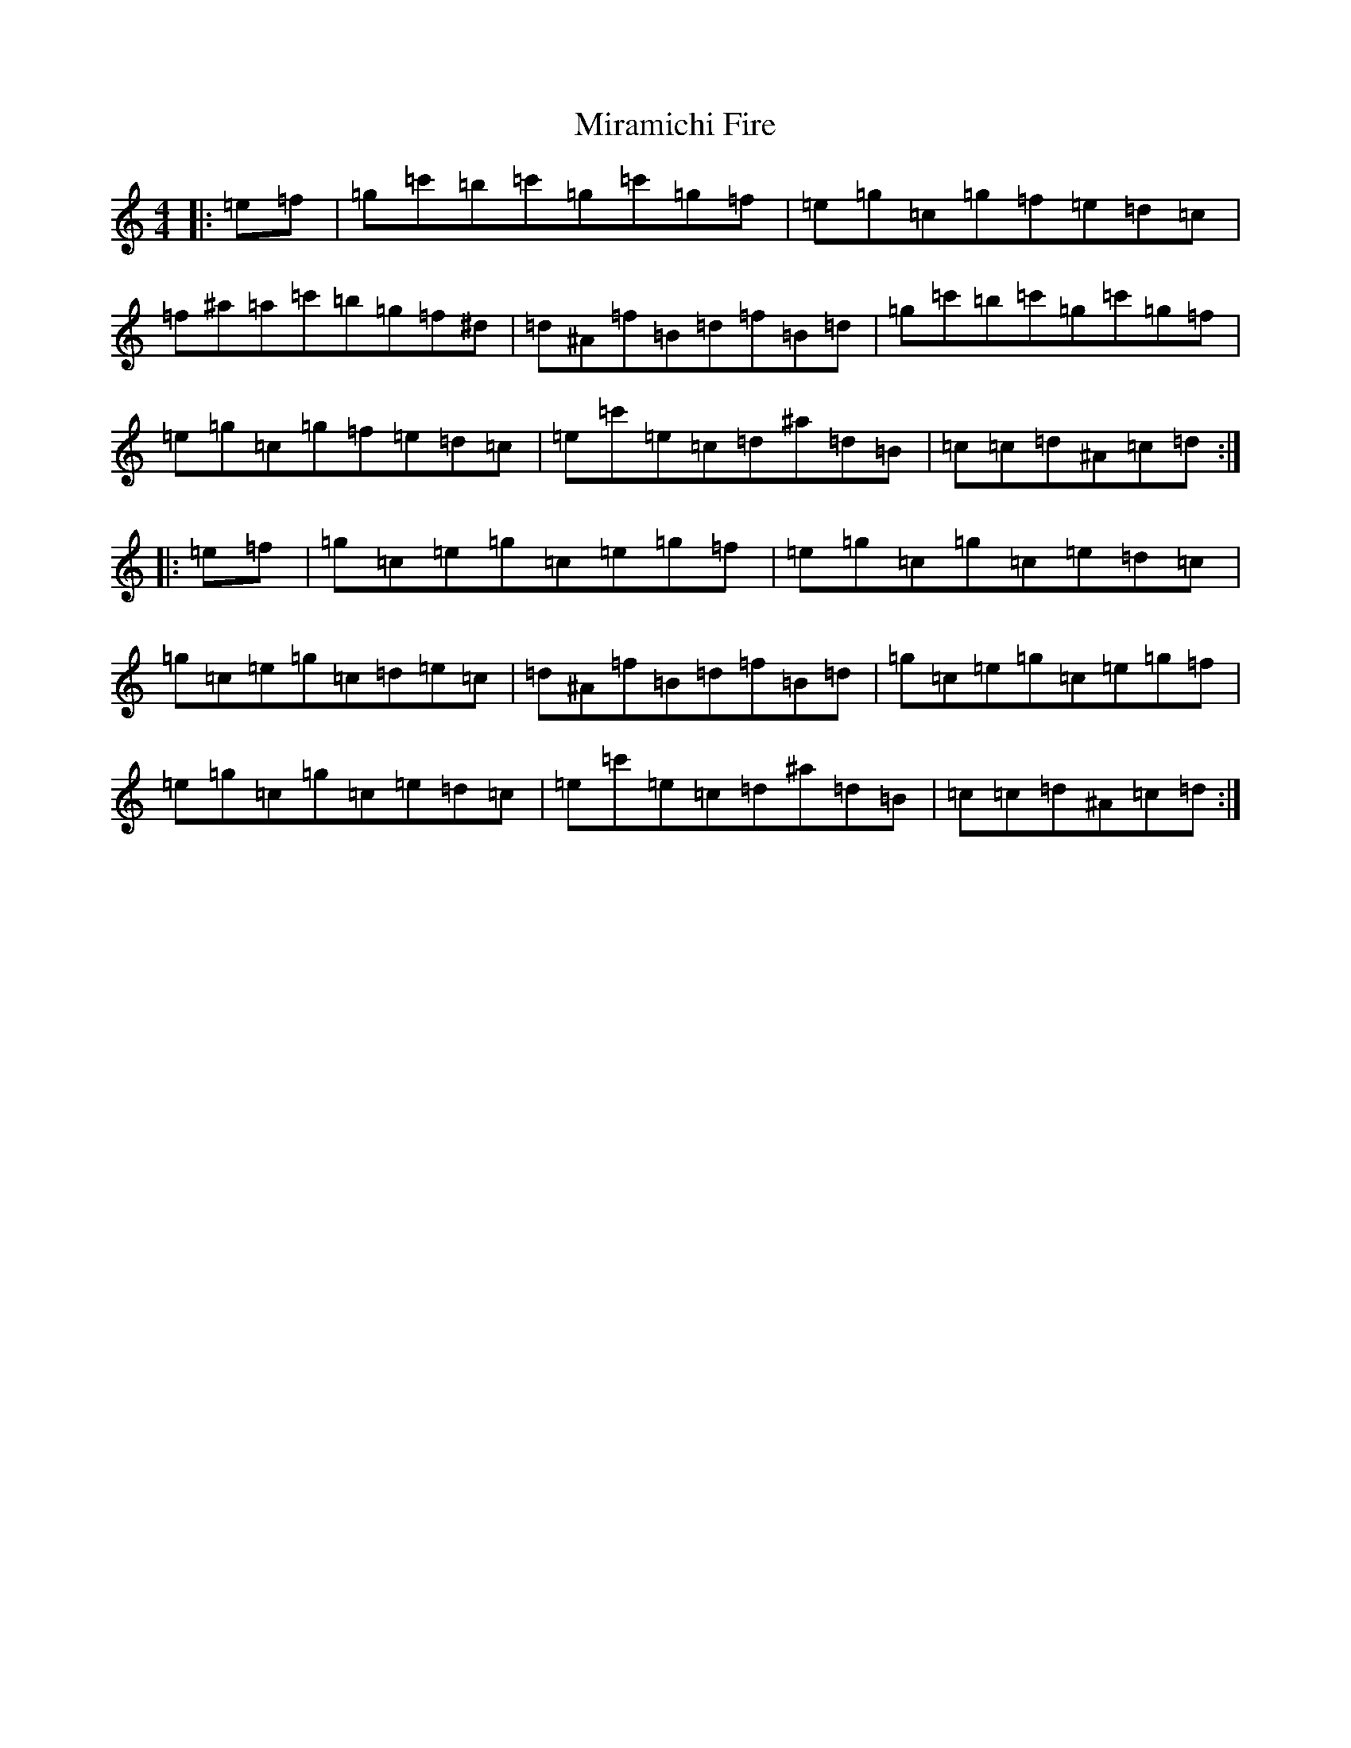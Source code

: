 X: 14263
T: Miramichi Fire
S: https://thesession.org/tunes/11520#setting11520
Z: A Major
R: reel
M: 4/4
L: 1/8
K: C Major
|:=e=f|=g=c'=b=c'=g=c'=g=f|=e=g=c=g=f=e=d=c|=f^a=a=c'=b=g=f^d|=d^A=f=B=d=f=B=d|=g=c'=b=c'=g=c'=g=f|=e=g=c=g=f=e=d=c|=e=c'=e=c=d^a=d=B|=c=c=d^A=c=d:||:=e=f|=g=c=e=g=c=e=g=f|=e=g=c=g=c=e=d=c|=g=c=e=g=c=d=e=c|=d^A=f=B=d=f=B=d|=g=c=e=g=c=e=g=f|=e=g=c=g=c=e=d=c|=e=c'=e=c=d^a=d=B|=c=c=d^A=c=d:|